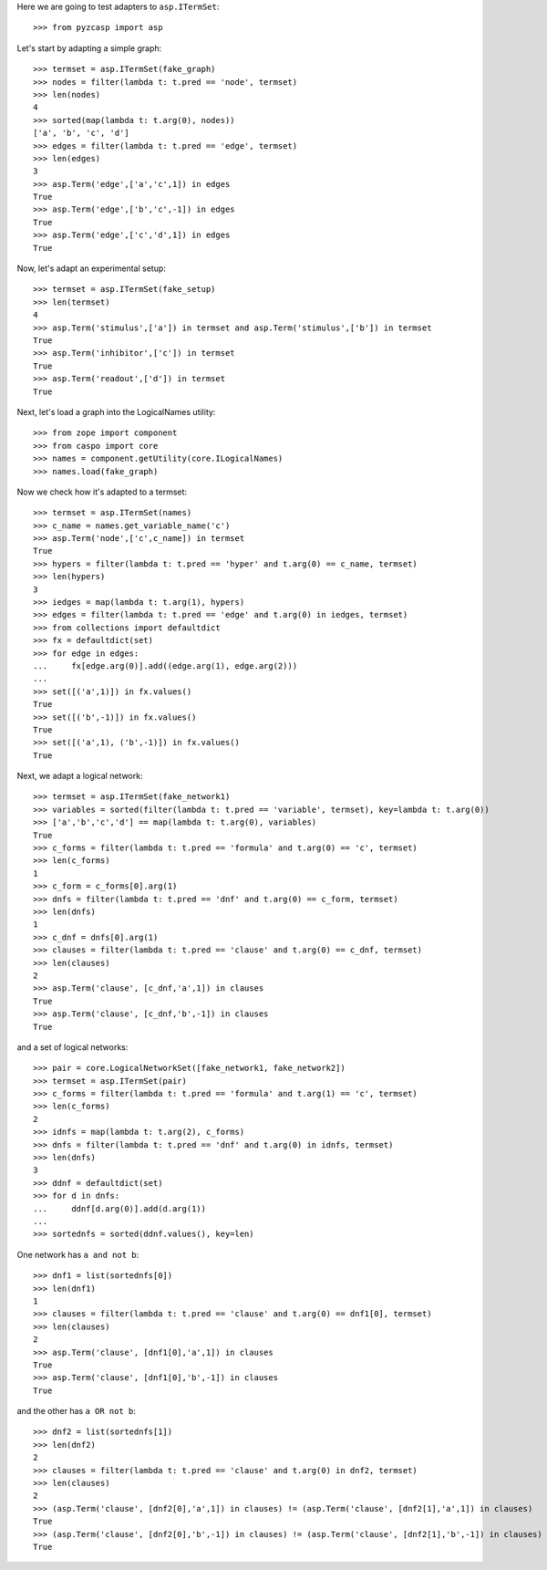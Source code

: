 Here we are going to test adapters to ``asp.ITermSet``::

    >>> from pyzcasp import asp
    
Let's start by adapting a simple graph::

    >>> termset = asp.ITermSet(fake_graph)    
    >>> nodes = filter(lambda t: t.pred == 'node', termset)
    >>> len(nodes)
    4
    >>> sorted(map(lambda t: t.arg(0), nodes))
    ['a', 'b', 'c', 'd']
    >>> edges = filter(lambda t: t.pred == 'edge', termset)
    >>> len(edges)
    3
    >>> asp.Term('edge',['a','c',1]) in edges
    True
    >>> asp.Term('edge',['b','c',-1]) in edges
    True
    >>> asp.Term('edge',['c','d',1]) in edges
    True
    
Now, let's adapt an experimental setup::

    >>> termset = asp.ITermSet(fake_setup)
    >>> len(termset)
    4
    >>> asp.Term('stimulus',['a']) in termset and asp.Term('stimulus',['b']) in termset
    True
    >>> asp.Term('inhibitor',['c']) in termset
    True
    >>> asp.Term('readout',['d']) in termset
    True

Next, let's load a graph into the LogicalNames utility::
    
    >>> from zope import component
    >>> from caspo import core
    >>> names = component.getUtility(core.ILogicalNames)
    >>> names.load(fake_graph)

Now we check how it's adapted to a termset::

    >>> termset = asp.ITermSet(names)
    >>> c_name = names.get_variable_name('c')
    >>> asp.Term('node',['c',c_name]) in termset
    True
    >>> hypers = filter(lambda t: t.pred == 'hyper' and t.arg(0) == c_name, termset)
    >>> len(hypers)
    3
    >>> iedges = map(lambda t: t.arg(1), hypers)
    >>> edges = filter(lambda t: t.pred == 'edge' and t.arg(0) in iedges, termset)
    >>> from collections import defaultdict
    >>> fx = defaultdict(set)
    >>> for edge in edges:
    ...     fx[edge.arg(0)].add((edge.arg(1), edge.arg(2)))
    ...
    >>> set([('a',1)]) in fx.values()
    True
    >>> set([('b',-1)]) in fx.values()
    True
    >>> set([('a',1), ('b',-1)]) in fx.values()
    True

Next, we adapt a logical network::

    >>> termset = asp.ITermSet(fake_network1)
    >>> variables = sorted(filter(lambda t: t.pred == 'variable', termset), key=lambda t: t.arg(0))
    >>> ['a','b','c','d'] == map(lambda t: t.arg(0), variables)
    True
    >>> c_forms = filter(lambda t: t.pred == 'formula' and t.arg(0) == 'c', termset)
    >>> len(c_forms)
    1
    >>> c_form = c_forms[0].arg(1)
    >>> dnfs = filter(lambda t: t.pred == 'dnf' and t.arg(0) == c_form, termset)
    >>> len(dnfs)
    1
    >>> c_dnf = dnfs[0].arg(1)
    >>> clauses = filter(lambda t: t.pred == 'clause' and t.arg(0) == c_dnf, termset)
    >>> len(clauses)
    2
    >>> asp.Term('clause', [c_dnf,'a',1]) in clauses
    True
    >>> asp.Term('clause', [c_dnf,'b',-1]) in clauses
    True

and a set of logical networks::
    
    >>> pair = core.LogicalNetworkSet([fake_network1, fake_network2])
    >>> termset = asp.ITermSet(pair)
    >>> c_forms = filter(lambda t: t.pred == 'formula' and t.arg(1) == 'c', termset)
    >>> len(c_forms)
    2
    >>> idnfs = map(lambda t: t.arg(2), c_forms)
    >>> dnfs = filter(lambda t: t.pred == 'dnf' and t.arg(0) in idnfs, termset)
    >>> len(dnfs)
    3
    >>> ddnf = defaultdict(set)
    >>> for d in dnfs:
    ...     ddnf[d.arg(0)].add(d.arg(1))
    ...
    >>> sortednfs = sorted(ddnf.values(), key=len)

One network has ``a and not b``::
    
    >>> dnf1 = list(sortednfs[0])
    >>> len(dnf1)
    1
    >>> clauses = filter(lambda t: t.pred == 'clause' and t.arg(0) == dnf1[0], termset)
    >>> len(clauses)
    2
    >>> asp.Term('clause', [dnf1[0],'a',1]) in clauses
    True
    >>> asp.Term('clause', [dnf1[0],'b',-1]) in clauses
    True

and the other has ``a OR not b``::
    
    >>> dnf2 = list(sortednfs[1])
    >>> len(dnf2)
    2
    >>> clauses = filter(lambda t: t.pred == 'clause' and t.arg(0) in dnf2, termset)
    >>> len(clauses)
    2
    >>> (asp.Term('clause', [dnf2[0],'a',1]) in clauses) != (asp.Term('clause', [dnf2[1],'a',1]) in clauses)
    True
    >>> (asp.Term('clause', [dnf2[0],'b',-1]) in clauses) != (asp.Term('clause', [dnf2[1],'b',-1]) in clauses)
    True
